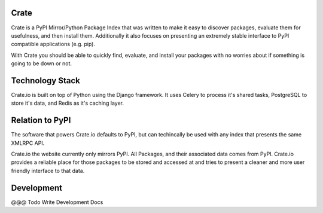 Crate
=====

Crate is a PyPI Mirror/Python Package Index that was written to make it easy to discover
packages, evaluate them for usefulness, and then install them. Additionally it also focuses
on presenting an extremely stable interface to PyPI compatible applications (e.g. pip).

With Crate you should be able to quickly find, evaluate, and install your packages
with no worries about if something is going to be down or not.


Technology Stack
================

Crate.io is built on top of Python using the Django framework. It uses Celery
to process it's shared tasks, PostgreSQL to store it's data, and Redis as it's
caching layer.

Relation to PyPI
================

The software that powers Crate.io defaults to PyPI, but can techincally be used
with any index that presents the same XMLRPC API.

Crate.io the website currently only mirrors PyPI. All Packages, and their associated
data comes from PyPI. Crate.io provides a reliable place for those packages to be stored
and accessed at and tries to present a cleaner and more user friendly interface to
that data.

Development
===========

@@@ Todo Write Development Docs
